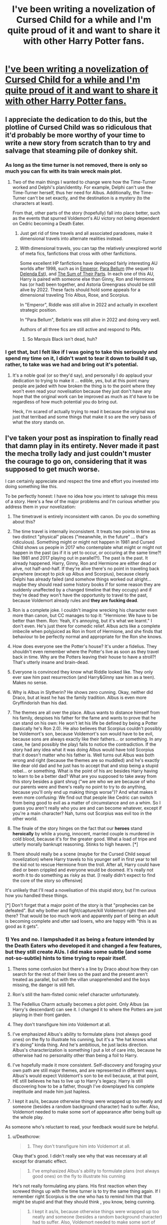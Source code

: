 #+TITLE: I've been writing a novelization of Cursed Child for a while and I'm quite proud of it and want to share it with other Harry Potter fans.

* [[https://old.reddit.com/r/harrypotter/comments/9acns7/ive_been_writing_a_novelization_of_cursed_child/][I've been writing a novelization of Cursed Child for a while and I'm quite proud of it and want to share it with other Harry Potter fans.]]
:PROPERTIES:
:Author: NathanDoesWordsGood
:Score: 33
:DateUnix: 1535292187.0
:DateShort: 2018-Aug-26
:FlairText: Self-Promotion
:END:

** I appreciate the dedication to do this, but the plotline of Cursed Child was so ridiculous that it'd probably be more worthy of your time to write a new story from scratch than to try and salvage that steaming pile of donkey shit.
:PROPERTIES:
:Author: Hyperdrunk
:Score: 61
:DateUnix: 1535294463.0
:DateShort: 2018-Aug-26
:END:

*** As long as the time turner is not removed, there is only so much you can fix with its train wreck main plot.
:PROPERTIES:
:Author: InquisitorCOC
:Score: 15
:DateUnix: 1535296752.0
:DateShort: 2018-Aug-26
:END:

**** Two of the main things I wanted to change were how the Time-Turner worked and Delphi's plan/identity. For example, Delphi can't use the Time-Turner herself, thus her need for Albus. Additionally, the Time-Turner can't be set exactly, and the destination is a mystery (to the characters at least).

From that, other parts of the story (hopefully) fall into place better, such as the events that spurred Voldemort's AU victory not being dependent on Cedric becoming a Death Eater.
:PROPERTIES:
:Author: NathanDoesWordsGood
:Score: 6
:DateUnix: 1535299503.0
:DateShort: 2018-Aug-26
:END:

***** Just get rid of time travels and all associated paradoxes, make it dimensional travels into alternate realities instead.
:PROPERTIES:
:Author: InquisitorCOC
:Score: 15
:DateUnix: 1535300946.0
:DateShort: 2018-Aug-26
:END:


***** With dimensional travels, you can tap the relatively unexplored world of meta fics, fanfictions that cross with other fanfictions.

Some excellent HP fanfictions have developed fairly interesting AU worlds after 1998, such as in [[https://www.fanfiction.net/s/5904185/1/Emperor][Emperor]], [[https://www.fanfiction.net/s/9754483/1/Para-Bellum][Para Bellum]] (the sequel to [[https://www.fanfiction.net/s/5511855/1/Delenda-Est][Delenda Est]]), and [[https://www.fanfiction.net/s/11858167/1/The-Sum-of-Their-Parts][The Sum of Their Parts]]. In each one of this AU, Harry is paired with someone else than Ginny, Ron and Hermione has (or had) been together, and Astoria Greengrass should be still alive by 2022. These facts should hold some appeals for a dimensional traveling Trio Albus, Rose, and Scorpius.

In "Emperor", Riddle was still alive in 2022 and actually in excellent strategic position.

In "Para Bellum", Bellatrix was still alive in 2022 and doing very well.

Authors of all three fics are still active and respond to PMs.
:PROPERTIES:
:Author: InquisitorCOC
:Score: 6
:DateUnix: 1535304760.0
:DateShort: 2018-Aug-26
:END:

****** So Marquis Black isn't dead, huh?
:PROPERTIES:
:Author: inthebeam
:Score: 1
:DateUnix: 1535877705.0
:DateShort: 2018-Sep-02
:END:


*** I get that, but I felt like if I was going to take this seriously and spend my time on it, I didn't want to tear it down to build it up, rather, to take was we had and bring out it's potential.
:PROPERTIES:
:Author: NathanDoesWordsGood
:Score: 4
:DateUnix: 1535298486.0
:DateShort: 2018-Aug-26
:END:

**** It's a noble goal (or so they'd say), and personally I do applaud your dedication to trying to make it ... edible, yes, but at this point many people are jaded with how broken the thing is to the point where they won't even read your novelisation because they just don't have any hope that the original work can be improved as much as it'd have to be regardless of how much potential you do bring out.

Heck, I'm scared of actually trying to read it because the original was just that terribad and some things that make it so are the very basis of what the story stands on.
:PROPERTIES:
:Author: Kazeto
:Score: 2
:DateUnix: 1535307207.0
:DateShort: 2018-Aug-26
:END:


** I've taken your post as inspiration to finally read that damn play in its entirety. Never made it past the mecha trolly lady and just couldn't muster the courage to go on, considering that it was supposed to get much worse.

I can certainly appreciate and respect the time and effort you invested into doing something like this.

To be perfectly honest: I have no idea how you intent to salvage this mess of a story. Here's a few of the major problems and I'm curious whether you address them in your novelization:

1. The timetravel is entirely inconsistent with canon. Do you do something about this?

2. The time travel is internally inconsistent. It treats two points in time as two distinct "physical" places ("meanwhile, in the future" ... that's ridiculous). Something might or might not happen in 1981 and Cursed Child shows us people in 2017 who contemplate what might or might not happen in the past (as if it is yet to occur, or occuring at the same time?! like 1981 and 2017 playing out in parallel?!). The past is the past. It already happened. Harry, Ginny, Ron and Hermione are either dead or alive, not half-and-half. If they're alive there's no point in traveling back anywhere (except to pick up Albus and Scorpius), because clearly Delphi has already failed (and somehow things worked out alright... maybe they should read some history books if for some reason they are suddenly unaffected by a changed timeline that they occupy) and if they're dead they won't have the opportunity to travel to the past, because Voldemort already rules and *they are fucking dead*.

3. Ron is a complete joke. I couldn't imagine wrecking his character even more than canon, but CC manages to top it: "Hermione: We have to be better than them. Ron: Yeah, it's annoying, but it's what we learnt." I don't even. He's just there for comedic relief. Albus acts like a complete imbecile when polyjuiced as Ron in front of Hermione, and she finds that behaviour to be perfectly normal and appropriate for the Ron she knows.

4. How does everyone see the Potter's house? It's under a fidelius. They shouldn't even remember where the Potter's live as soon as they travel back in time. Why are the Potters leaving their house to have a stroll?! That's utterly insane and brain-dead.

5. Everyone is convinced they know what Riddle looked like. They only ever saw him past resurrection (and Harry&Ginny saw him as a teen). Makes no sense.

6. Why is Albus in Slytherin? He shows zero cunning. Okay, neither did Draco, but at least he has the family tradition. Albus is even more Gryffindorish than his dad.

7. The themes are all over the place. Albus wants to distance himself from his family, despises his father for the fame and wants to prove that he can stand on his own: He won't let his life be defined by being a Potter (basically he's Ron 2.0). He also believes that Scorpius couldn't possibly be Voldemort's son, because Voldemort's son would have to be evil, because sons are always exactly like their fathers... or something. In any case, he (and possibly the play) fails to notice the contradiction. If the story had any idea what it was doing Albus would have told Scorpius that it doesn't matter who his father is. Well turns out Albus was both wrong and right (because the themes are so muddled) and he's exactly like dear old dad and he just has to accept that and stop being a stupid rebel... or something. What is the point of his arc besides Harry having to learn to be a better dad? What are you supposed to take away from this story besides a giant shrug ("we are who we are because of who our parents were and there's really no point to try to do anything, because you'll only end up making things worse")? And what makes it even more confusing: We find out that people like Cedric can switch from being good to evil as a matter of circumstance and on a whim. So I guess you aren't really who you are and can become whatever, except if you're a main character? Nah, turns out Scorpius was evil too in the other world.

8. The finale of the story hinges on the fact that our *heroes* stand *heroically* by while a young, innocent, married couple is murdered in cold blood, because it's for the greater good. What a load of tripe and utterly morally bankrupt reasoning. Stinks to high heaven. [*]

9. There should really be a scene (maybe for the Cursed Child sequel novelization) where Harry travels to his younger self in first year to tell the kid not to rescue Hermione from the troll. After all, Harry could have died or been crippled and everyone would be doomed. It's really not worth it to do something as risky as that. [I really didn't expect to find the core of the story so offensive]

It's unlikely that I'll read a novelisation of this stupid story, but I'm curious how you handled these things.

[*] Don't forget that a major point of the story is that "prophecies can be defeated". But why bother and fight/capture/kill Voldemort right then and there? That would be too much work and apparently part of being an adult is becoming complete and utter sad losers, who are happy with "this is as good as it gets".
:PROPERTIES:
:Author: Deathcrow
:Score: 11
:DateUnix: 1535301612.0
:DateShort: 2018-Aug-26
:END:

*** 1) Yes and no. I lampshaded it as being a feature intended by the Death Eaters who developed it and changed a few features, but they still create AUs. I did make some subtle (and some not-so-subtle) hints to time trying to repair itself.

2) Theres some confusion but there's a line by Draco about how they can search for the rest of their lives so the past and the present aren't treated as parallel, but with the villan unapprehended and the boys missing, the danger is still felt.

3) Ron's still the ham-fisted comic relief character unfortunately.

4) The Fedellius Charm actually becomes a plot point. Only Albus (as Harry's descendant) can see it. I changed it to where the Potters are just playing in their front garden.

5) They don't transfigure him into Voldemort at all.

6) I've emphasized Albus's ability to formulate plans (not always good ones) on the fly to illustrate his cunning, but it's a “the hat knows what it's doing” kinda thing. And he's ambitious, he just lacks direction. Albus's characterization is something I put a lot of care into, because he otherwise had no personality other than being a foil to Harry.

7) I've hopefully made it more consistent. Self-discovery and foraging your own path are still major themes, and are represented in different ways. Albus's would expect Voldemort's son to be evil because, at that point, HE still believes he has to live up to Harry's legacy. Harry is still discovering how to be a father, though I've downplayed his complete ineptitude and made him just hapless.

8) I kept it as/is, because otherwise things were wrapped up too neatly and someone (besides a random background character) had to suffer. Also, Voldemort needed to make some sort of appearance after being built up the whole play.

As someone who's reluctant to read, your feedback would sure be helpful.
:PROPERTIES:
:Author: NathanDoesWordsGood
:Score: 2
:DateUnix: 1535309004.0
:DateShort: 2018-Aug-26
:END:

**** u/Deathcrow:
#+begin_quote
  5) They don't transfigure him into Voldemort at all.
#+end_quote

Okay that's good. I didn't really see why that was necessary at all except for dramatic effect.

#+begin_quote
  6) I've emphasized Albus's ability to formulate plans (not always good ones) on the fly to illustrate his cunning
#+end_quote

He's not really formulating any plans. His first reaction when they screwed things up with the time turner is to try the same thing again. If I remember right Scorpius is the one who has to remind him that that might be stupid and that they should think , you know, being cunning.

#+begin_quote
  8) I kept it as/is, because otherwise things were wrapped up too neatly and someone (besides a random background character) had to suffer. Also, Voldemort needed to make some sort of appearance after being built up the whole play.
#+end_quote

Yeah that's one of the major malfunctions of that whole thing, I didn't really expect you to change it, because then you'd have to write a whole story about them trying to defeat Voldemort early, going after all the Death Eaters, etc. I just needed to say that the Harry I know would have tried to save Lily, James, the Longbottoms, Sirius, Remus, Nymphadora, Ted, Moody, Dobby, Amelia, Lavender, Cedric and all the other [[http://harrypotter.wikia.com/wiki/List_of_deaths][victims]] and not just shrugged them off.

That was a good reply though, you addressed more than I expected.
:PROPERTIES:
:Author: Deathcrow
:Score: 2
:DateUnix: 1535309528.0
:DateShort: 2018-Aug-26
:END:

***** Just saw your last edit. There is no prophecy (other than Bane's, which isn't really a prophecy).
:PROPERTIES:
:Author: NathanDoesWordsGood
:Score: 1
:DateUnix: 1535310801.0
:DateShort: 2018-Aug-26
:END:


**** 3) One of the intents of the other novelization I read was to change Ron into a non-hamfisted comedic character by having deep moments from him by him complaining about his failures as a business man. The problem was they simply made him incompetent /and/ a hamfisted comedic character.

But the idea was there. Perhaps add in moments where Ron has heart-to-heart with Harry about being a father after he asks for advice.
:PROPERTIES:
:Author: elizabnthe
:Score: 1
:DateUnix: 1535317802.0
:DateShort: 2018-Aug-27
:END:


*** 8) I don't like the idea of them watching, but if there was one lesson that was learned in the play it was that you don't mess with time.
:PROPERTIES:
:Author: elizabnthe
:Score: 1
:DateUnix: 1535315621.0
:DateShort: 2018-Aug-27
:END:

**** Messing with time is not significantly different than taking or not taking any other action. Just imagine all the utopias that Harry has destroyed by taking the wrong actions during the books... we just didn't get to see those realities. It's all a matter of perspective.

Again, I abhor the philosophy implied here: "Be happy with what you got. Don't strive for a better world". Where do you draw the line? If Hermione would have died, would it then have be justified to meddle with time - because our protagonists love her? Or is it a certain ratio of muggleborn that have to be murdered before it's too much? Clearly Voldemort's terror regime was too much and needed to be changed back. But it could have been so much worse no? Britain could have been a nuclear wasteland! They shouldn't meddle with time and just be happy that Scorpius, Draco, Snape, Ron & Hermione were still alive and kicking!
:PROPERTIES:
:Author: Deathcrow
:Score: 1
:DateUnix: 1535315778.0
:DateShort: 2018-Aug-27
:END:

***** Unfortunately, the problem is that there's no way of knowing if what you changed will ultimately result in a good world.

Take Cedric's death. It seemed a noble goal to want to bring him back, he didn't deserve to die, but the result was a world where Voldemort won. (I hated the idea of him being a Death Eater, Cedric was one of my favourite characters).

A lot of what happened in the original series hinged on small moments-changing anything could be catastrophic.
:PROPERTIES:
:Author: elizabnthe
:Score: 1
:DateUnix: 1535316277.0
:DateShort: 2018-Aug-27
:END:

****** u/Deathcrow:
#+begin_quote
  Unfortunately, the problem is that there's no way of knowing if what you changed will ultimately result in a good world.
#+end_quote

That's my point. That's always the case in real life. You still take actions though, in the hope that they will turn out to be positive. You don't hem and haw about destroying a possible future that would have existed if you just remained passive and did nothing.

#+begin_quote
  Take Cedric's death. It seemed a noble goal to want to bring him back, he didn't deserve to die, but the result was a world where Voldemort won. (I hated the idea of him being a Death Eater, Cedric was one of my favourite characters).
#+end_quote

There are a multitude of ways to save him and still winning the war. Albus & Scorpius are stupid teenagers and went about it in a stupid way. They certainly lacked vision, having this time turner could have prevented the entire second war, not just save that one kid.

In any case, sure, you can have theoretical debates in an abstract way about this kind of intervention - asking yourself whether you should use the time turner or not. But it is very different if you are actually present and someone innocent is murdered right next to you. In my ethical framework you are obligated to help in such a scenario and not hem and haw about bullshit temporal mechanics. Not doing anything means human lives are worth less to you than stupid thought experiments: You have no idea whether saving Lily&James will make things better or worse... and telling them where all the Horcruxes are will almost certainly make things better. I lose all respect for everyone involved there, they are just as bad as Dumbledore.
:PROPERTIES:
:Author: Deathcrow
:Score: 2
:DateUnix: 1535316463.0
:DateShort: 2018-Aug-27
:END:

******* But they know of a world where it works out just fine, and they come from that world is the issue. They know if they take no action it would result in a good world.

Ironically, I would normally agree with you completely. But in this instance I think it's worth noting that Lily and James have been dead a long time and when you create a new reality you are likely going to uncreate people. And that shouldn't be their decision to make, to decide which world is better, if they do nothing they are leaving the world as it was.
:PROPERTIES:
:Author: elizabnthe
:Score: 1
:DateUnix: 1535317460.0
:DateShort: 2018-Aug-27
:END:

******** u/Deathcrow:
#+begin_quote
  But they know of a world where it works out just fine, and they come from that world is the issue. They know if they take no action it would result in a good world.
#+end_quote

Again, that's a matter of perspective. Do I need to rattle off all the victims again? Peter Pettigrew killed 12 muggles, what if one of them (or one of their children) would have cured cancer? Or solved world hunger? Maybe the world that they are in *right now* is the bad one because everyone will die because of global warming and the Wizard who would have prevented it was a Muggleborn murdered by Voldemort. You don't know at all and this kind of reasoning is utter bullshit. That's why utilitarian ethics are severely flawed, yet very few people realize this: You need to actually know the full consequences to make a valid judgment.

#+begin_quote
  But in this instance I think it's worth noting that Lily and James have been dead a long time and when you create a new reality you are likely going to uncreate people
#+end_quote

No. They are alive right now. They are in 1981 and they are seeing them right in front of them. Again, perspective. Just because they are another generation from the protagonists they are worth less? "Well, in our outcome/world we are all alive [which is the default and means nothing, because if you were dead you wouldn't be discussing this], so of course that's the best possible world because we all just care about our own hides". I wonder what the 50/60 year old Lily would say if she stood right next to them. Or Harry's potential siblins? His adorable younger sister or his sweet little brother? Just because they don't have a voice doesn't make them worth less.

The kind of subjective bias at display here is just useless: The child of Ron & Parvati from their realty would probably have considered her world to be ideal and would rather not be destroyed/unmade. But hey, gotta bring back Rose, because, reasons I guess.
:PROPERTIES:
:Author: Deathcrow
:Score: 2
:DateUnix: 1535317728.0
:DateShort: 2018-Aug-27
:END:

********* I see we agree completely on utilatarian ethics, which to be honest is refreshing. At this point I feel like I'm playing devil's advocate more then anything, but I don't think it's the wrong decision to leave everything as it was.

As they're not ordinary people in 1981 observing an event, they're not meant to be there. It's not their decision to make about which is better or worse-in my opinion doing nothing means they are letting the universe dictate the course of action however it may be.
:PROPERTIES:
:Author: elizabnthe
:Score: 1
:DateUnix: 1535318581.0
:DateShort: 2018-Aug-27
:END:

********** u/Deathcrow:
#+begin_quote
  As they're not ordinary people in 1981 observing an event, they're not meant to be there
#+end_quote

Now you are arguing complete metaphysics. I have no concept of what "meant to be there" even means in a world where time travel exists and allows people to change things. Clearly they were meant to be there to bring back Albus & Scorpius. Why is that action allowed and other's are "not meant to be"?

You are appealing to some kind of God or Gaia or "Universe as it naturally should be" and I'm not the least convinced that anything like that exists, or if it exists I have no idea whether that Universe intelligence wouldn't want our heroes to change things for the better, because in it's natural course they are meant to do exactly that.

So either (a) I think that the concept of "meant to be there" is nonsense or (b) I can just as easily argue that they are meant to be there and are supposed to intervene, because they are part of the "universal dictate" and not separate from it "messing up its plans" (they are part of the plan). In such a (b) scenario I'd always work under the assumption that what I decide to do is meant to be, unless I have a way to find out if it's not?!
:PROPERTIES:
:Author: Deathcrow
:Score: 1
:DateUnix: 1535318894.0
:DateShort: 2018-Aug-27
:END:

*********** That's not my point, they (as people as they are now) aren't a part of 1981, they don't get to live out the direct consequences of their actions (whilst remaining the people they are). They can't determine what the correct decision is to make, but they can certainly let the people of 1981 continue as they were always going to.
:PROPERTIES:
:Author: elizabnthe
:Score: 1
:DateUnix: 1535319432.0
:DateShort: 2018-Aug-27
:END:

************ u/Deathcrow:
#+begin_quote
  That's not my point, they (as people as they are now) aren't a part of 1981, they don't get to live out the direct consequences of their actions
#+end_quote

Why is that important? If I could kill Hitler and immediately disappear (complete nonexistence) afterwards, does that mean I shouldn't do it? Maybe you're going somewhere, but you missed a few steps. As it is this is a complete Non Sequitur.

#+begin_quote
  They can't determine what the correct decision is to make
#+end_quote

The correct decision is to save people from being murdered instead of staying idly by. Obviously!

#+begin_quote
  but they can certainly let the people of 1981 continue as they were always going to.
#+end_quote

Which again, (to me) is a meaningless concept in a world where time travel exists and is functional (in terms affecting past and future). Or if it isn't a meaningless concept I will come back to (b) again and point out that you have no idea how things are "supposed to turn out" because time travel and our protagonists involvement are part of the natural world/order. Why do you conclude that a world unaffected by time travel is somehow superior to a world affected by time travel? Sounds like a really bad [[https://en.wikipedia.org/wiki/Appeal_to_nature][Appeal to nature]], even though time travel appears to be perfectly natural in their world. Should Wizards stop using Magic because it could affect the course of the world in a way that it isn't supposed (whatever that means) to go?
:PROPERTIES:
:Author: Deathcrow
:Score: 1
:DateUnix: 1535319745.0
:DateShort: 2018-Aug-27
:END:

************* They're making a fundamentally reality changing decision for people they aren't. In my opinion you can't just swan in and decide what's the best course of action for people you aren't, particularly when you are never going to live through the resulting course of action. By doing nothing they're giving them the decision.

I would never blame anyone for either decision they make in such a scenario. No one has anyway of determining what the result of the other course of action is, but they do know what the result of doing nothing is.
:PROPERTIES:
:Author: elizabnthe
:Score: 1
:DateUnix: 1535320548.0
:DateShort: 2018-Aug-27
:END:

************** u/Deathcrow:
#+begin_quote
  They're making a fundamentally reality changing decision for people they aren't. In my opinion you can't just swan in and decide what's the best course of action for people you aren't, particularly when you are never going to live through the resulting course of action. By doing nothing they're giving them the decision.
#+end_quote

That's the whole point of applied ethics though. It's rarely about figuring out what you personally want to have happen in your own life. That's ... I don't know, life coaching or something. It's almost always about how your intervention into other people's lives is justified or not. Like... "Should I wack this robber over the head with a bat in order to protect my house and family? He clearly doesn't want to get wacked, but I'm probably morally obliged to do it because of ethics [protecting my family, self-defense, whatever reasoning may be]" "A trolley is going to run over 5 fat strangers or 3 family members and I have to decide which way it is going to roll, what should I do?"

#+begin_quote
  No one has anyway of determining what the result of the other course of action is, but they do know what the result of doing nothing is.
#+end_quote

Only as far as they have experienced it. Maybe one day after the end of CC nuclear holocaust occurs, because they didn't have all the information. Maybe in the "Tyrant Voldemort" world humanity binds together, because they see a common enemy, defeat Voldemort and realize a 10.000 year long lasting paradise on earth with Muggles and Wizards coexisting happily.

I don't know any of that shit. The only thing I do know that I have the opportunity to save two people, and everything being equal saving two people is better than not saving them. I have no good reason to assume that the world with Lily and James will be worse than the one without them. In fact I have many good reasons to believe the opposite (the canon outcome isn't bad, but it isn't as grand as everyone makes it out to be just because Harry and friends survived) *and* saving them is also the right thing to do (in terms of virtue). "Oh, I guess, maybe James will become the next Dark Lord if he survives this night. Who knows? Anything could happen. So I better let him die!" How insane is this?
:PROPERTIES:
:Author: Deathcrow
:Score: 1
:DateUnix: 1535320988.0
:DateShort: 2018-Aug-27
:END:

*************** But the whole point is that the decision isn't equal. Making no decision guarantees at least 30 odd years of peace and relative comfort. Whilst they can't even guarantee that they can save them.
:PROPERTIES:
:Author: elizabnthe
:Score: 1
:DateUnix: 1535322121.0
:DateShort: 2018-Aug-27
:END:

**************** u/Deathcrow:
#+begin_quote
  Making no decision guarantees at least 30 odd years of peace and relative comfort
#+end_quote

It also guarantees the death of countless of people who probably could be saved. Why are you cherry picking? By your refusal you are indirectly killing all of those. Just because CC showed 2 worlds out of millions that are worse doesn't mean their reality is above average. They might be from the 3rd worst of all possible outcomes. And don't forget, considering their skills, knowledge and posession of a time turner they have a pretty good chance of pulling it off... and again, that's not my main argument. Letting people die is bad, mkay? I don't really care for utilitarian arguments under a subjective bias that sound very cowardly ("oh my god, unexpected things might happen, how horrible" --- These are supposed to be heroes, not grandpa).
:PROPERTIES:
:Author: Deathcrow
:Score: 1
:DateUnix: 1535322323.0
:DateShort: 2018-Aug-27
:END:

***************** By action you're still killing all of them. It's a world changing decision Lily and James' death. Everything we know, including what the character knows, hinges on it.
:PROPERTIES:
:Author: elizabnthe
:Score: 1
:DateUnix: 1535322514.0
:DateShort: 2018-Aug-27
:END:

****************** You're arguing metaphysics again. By merely breathing they have changed the world. If changing the world kills off their old one and replaces it with a new world, they have already done so by going into the past and breathing out CO2 or shuffling gravel around.

I have no reason to believe that the survival or death of 2 people is any more important to the universe as a whole than taking a leak against a tree. In fact the inverse may be correct. Maybe the real world changing event was Albus deciding whether to fart or not.
:PROPERTIES:
:Author: Deathcrow
:Score: 1
:DateUnix: 1535323037.0
:DateShort: 2018-Aug-27
:END:

******************* The characters know for a fact, however, that Lily's and James' death is of vital importance to the way everything played out. They don't the same for their CO2.

This isn't a decision made without foreknowledge.
:PROPERTIES:
:Author: elizabnthe
:Score: 1
:DateUnix: 1535323110.0
:DateShort: 2018-Aug-27
:END:

******************** u/Deathcrow:
#+begin_quote
  The characters know for a fact, however, that Lily's and James' death is of vital importance to the way everything played out.
#+end_quote

"Everything"? To "everything" in their limited human experience. Maybe introducing their future microbes changes the whole fate of the planet. Of course the Potter's fate is significant to the narrative, but there's no reason to belief that the world cares one way or another.

Coming back to my previous argument: What if their world is the 3rd worst outcome for all of them? How do you know that it isn't? Why do you think the canon outcome is above average? Voldemort is pretty pitiful and Dumbledore was an idiot.
:PROPERTIES:
:Author: Deathcrow
:Score: 1
:DateUnix: 1535323322.0
:DateShort: 2018-Aug-27
:END:

********************* How do you know it is? There is no way of knowing either way. What they do know is that there's a world where Voldemort is defeated and they do know a way to get to it.

Either decision is viable. I wouldn't blame anyone that does either. I think we are probably going to have to agree to disagree.
:PROPERTIES:
:Author: elizabnthe
:Score: 1
:DateUnix: 1535324285.0
:DateShort: 2018-Aug-27
:END:

********************** u/Deathcrow:
#+begin_quote
  How do you know it is?
#+end_quote

I don't know anything and you don't know either. That's my entire point. I know there's a world where Voldemort is defeated. I also know there's a world where Lily and James survive + something else that may or may not be better than the other world.

The argument we're having is that you assume the original world is some kind of ideal and I vehemently disagree, because you have no rational basis for that belief (besides that it is "natural" and how things "are supposed to go" because of our or the protagonists perspective bias).

*I'm* admitting that I have no idea. The only variable that I clearly understand, is that I could save the lives of two people right now. I have no knowledge how good the world I come from is in the grand scheme of things /(though I have a strong suspicion that is way less than ideal)/, or whether things are likely to get better or worse if I intervene /(though I have an even stronger suspicion that saving two of the most promising people in the order and giving them all the knowledge how to defeat Voldemort is going to be a 3 day war)/, none of these are variables I can *control*. The only difference I can grasp with certainty, all other things being equal in their uncertainty to both of us, is that 2 innocent people will either die or survive. The right decision is easy and very obvious. And the other option is morally wrong and reprehensible. Preserving a certain timeline isn't the be-all and end-all of wisdom and of no moral value.

#+begin_quote
  I wouldn't blame anyone that does either.
#+end_quote

I certainly would!
:PROPERTIES:
:Author: Deathcrow
:Score: 1
:DateUnix: 1535324830.0
:DateShort: 2018-Aug-27
:END:

*********************** You're making decisions assuming there's no foreknowledge and that there is a morally correct outcome. There is foreknowledge and there is no one decision that is morally correct-how can we determine as such? Are they wrong for wanting to gurantee a happy world for themselves and their children?

They know one way, they don't know the other. I'm not saying the world is ideal, I'm saying that it's the world they know that at least results in something good (Voldemort's defeat, a largely happy wizarding world). They can't even guarantee they can save Lily and James, I mean Voldemort is not someone you can just deal with.
:PROPERTIES:
:Author: elizabnthe
:Score: 1
:DateUnix: 1535325571.0
:DateShort: 2018-Aug-27
:END:

************************ u/Deathcrow:
#+begin_quote
  Are they wrong for wanting to gurantee a happy world for themselves and their children?
#+end_quote

They are not doing that. Stop with the cherry picking already. Ron is a loser, Harry is a shit dad. He literally told his son that he wish Albus weren't his son. Maybe they all end up miserable and Hermione and Ron kill each other. Seems to me Ron and Parvati were quite happy as well.

#+begin_quote
  I'm saying that it's the world they know...
#+end_quote

I know what you're saying. The known isn't better than the unknown, because the unknown is unknown. It could be either.

#+begin_quote
  ...that at least results in something good
#+end_quote

It also results in a lot of bad. Again, cherry picking and perspective bias. Would the child of Parvati & Ron argue so vehemently to preserve that particular world? Of course not. Furthermore the line of argument that their world is somehow special and amazing and worth preserving just because Voldemort has been defeated is invalid. Maybe defeating Voldemort isn't even a big deal and they stumbled by accident on one of the only scenarios where he succeeds?! Again, the unknown is unknown.

#+begin_quote
  They can't even guarantee they can save Lily and James
#+end_quote

You're using a super explicit variant of guarantee here. Yeah, you can't guarantee shit. The police can't guarantee that they will be able to stop a mugger, so better not even try? Our protagonists have a 99.9999% chance to save Lily&James ("yo, you have been betrayed by Peter Pettigrew, Voldemort knows your secret, gtfo") and in my guesstimation a >90% chance to defeat Voldemort within a week of work. Your paranoia comes solely from the fact that you've seen *one* really terrible world, that was created by two stupid teenagers with no plan whatsoever advised by the evil daughter of Voldemort (shocking how things turned out to be worse!). Concluding from this that Time Travel is a bad idea or more dangerous than it would be useful when applied with some kind of plan is just ridiculous.
:PROPERTIES:
:Author: Deathcrow
:Score: 1
:DateUnix: 1535326515.0
:DateShort: 2018-Aug-27
:END:


************************ PS: I'm logging off, thanks for the fun debate.
:PROPERTIES:
:Author: Deathcrow
:Score: 1
:DateUnix: 1535327005.0
:DateShort: 2018-Aug-27
:END:


** I've written one too. Not a novelisation exactly, more of a fix. Frankly I'm afraid to start posting it because either no one will read it or everyone will hate it. Or both.

Honestly, I dont know what to do with it.

Edit. Bollocks, I'm going to start posting it tonight. No one can ever accuse me of courting popularity.

Edit. As expected. Lead balloon.

Edit. This is the lead balloon. Honestly it's not as bad as you think it will be. [[https://www.fanfiction.net/s/13047159/1/Harry-Potter-and-the-Reversion-of-Time]]
:PROPERTIES:
:Author: booksandpots
:Score: 7
:DateUnix: 1535305008.0
:DateShort: 2018-Aug-26
:END:


** I have started on it and I enjoy it so far. It's a good Cursed Child novelization, I read another one and it changed next to nothing except for making Ron a failure of a businessman, this one changes a lot of the more abhorrent aspects of the play.

However, because this follows the structure and style of the play so much it doesn't feel much like a book, more like a script with more words.

A few things: Albus shouldn't really be able to hear what they're saying in the other House tables, there's certainly no indication in the books that this is the case. In a play that's fine, but in a novelization it feels wrong.

#+begin_quote
  Ron turned toward them and sat down Hugo as Rose jumped into his arms and he hoisted her high. Albus noticed several people in the crowd beginning to stare and whisper asHarry Potter and his family met with the Granger-Weasleys.
#+end_quote

This is assumedly meant to be Lily.

#+begin_quote
  Albus!” said Scorpius. His eyes turned to Rose and he became noticeably eager and clumsy. “Oh, hello, Rose, what do you sell of?” Rose looked at him as though unsurewhether or not to be insulted. “What do I smell of?” she repeated.
#+end_quote

Smell I'm assuming.
:PROPERTIES:
:Author: elizabnthe
:Score: 4
:DateUnix: 1535301866.0
:DateShort: 2018-Aug-26
:END:

*** Yeah, it was a difficult balance to strike and I'm not confident it was the right decision. I made the decision early to include all the dialogue as it appears in the script (the back-and-forth in time scene is particularly jarring because of it). For the sorting scene, it didn't make sense to include dialogue that Albus didn't hear, so I made it into a “he overheard them, not that they were being discrete” sort of situation.
:PROPERTIES:
:Author: NathanDoesWordsGood
:Score: 2
:DateUnix: 1535311619.0
:DateShort: 2018-Aug-26
:END:


** Just read the spoiler stuff....sorry, what in Merlin's left ballsack was the author of this terrible fanfic (Cursed Child, not your rewrite) thinking?
:PROPERTIES:
:Author: Entinu
:Score: 4
:DateUnix: 1535327451.0
:DateShort: 2018-Aug-27
:END:

*** Well, if I take that to mean you haven't read Cursed Child yet, I'd love for you to read mine and let me know if it stands on its own merits.
:PROPERTIES:
:Author: NathanDoesWordsGood
:Score: 1
:DateUnix: 1535328191.0
:DateShort: 2018-Aug-27
:END:

**** I've seen bits and pieces of the script including

"Albus: 'I wish you weren't my father.'"

"Harry: 'Yeah, well, me too.'"

Seriously? How is Harry such a shit father after having kids for like....I think 15 years? And it's not like he had terrible father-figures: Arthur Weasley, Sirius Black, even Amos Diggory....I'll even begrudgingly add Albus Wulfric Percival Brian Dumbledore.
:PROPERTIES:
:Author: Entinu
:Score: 4
:DateUnix: 1535328736.0
:DateShort: 2018-Aug-27
:END:

***** u/Deathcrow:
#+begin_quote
  "Harry: 'Yeah, well, me too.'"
#+end_quote

Not that it excuses Harry's comment, but that was a pretty emotional scene and Harry was really trying to open up to Albus, except Albus used that opportunity to hurt and embarrass Harry as much as possible, just out of spite. Albus is just a child, but he was so far over the line, the line was a dot to him[[https://www.youtube.com/watch?v=Pgp33-EVqXk][.]]
:PROPERTIES:
:Author: Deathcrow
:Score: 1
:DateUnix: 1535331034.0
:DateShort: 2018-Aug-27
:END:

****** That's still not a thing you say as a father. Hell, I'm sure Sirius got upset with Harry multiple times and never told him he wished he wasn't his dog-father. Even Molly Weasley never shouted at her son Percy that she wished he wasn't her son when he basically turned his back on the family.
:PROPERTIES:
:Author: Entinu
:Score: 5
:DateUnix: 1535344652.0
:DateShort: 2018-Aug-27
:END:


** I'd love to read this! :) I never got to see the play, so I'd love to experience the story myself now! :) Thank you!!! :) :)
:PROPERTIES:
:Score: 2
:DateUnix: 1535310367.0
:DateShort: 2018-Aug-26
:END:


** And the structure of the only sentence in this post does not look promising.
:PROPERTIES:
:Author: -17F-
:Score: 5
:DateUnix: 1535294094.0
:DateShort: 2018-Aug-26
:END:

*** Haha fair enough.
:PROPERTIES:
:Author: NathanDoesWordsGood
:Score: 2
:DateUnix: 1535298594.0
:DateShort: 2018-Aug-26
:END:

**** I mean, come on. If you're going to claim that you've managed to improve Cursed Child (which, while a turd, was still written by professional writers), the least you can do is not have a run-on sentence be your summary.

Also, not having stuff like "miss-matched" in the very first paragraph might help with getting people to read past it.
:PROPERTIES:
:Author: -17F-
:Score: -6
:DateUnix: 1535303447.0
:DateShort: 2018-Aug-26
:END:

***** I do have a problem with run-on sentences, I know. I'm not going to promise you that you will enjoy the story, but I will say your discerning and critical eye would be an invaluable tool for me to grow if you would be so kind as to lend it to me.
:PROPERTIES:
:Author: NathanDoesWordsGood
:Score: 2
:DateUnix: 1535310261.0
:DateShort: 2018-Aug-26
:END:


** Have you watched austinmcconnels videos on what went wrong and how to fix it? He brings up a few good points.
:PROPERTIES:
:Score: 1
:DateUnix: 1535352260.0
:DateShort: 2018-Aug-27
:END:

*** I've been trying to avoid other adaptations because I didn't want it to influence my writing. But I did watch the What Went Wrong video, and I remember starting to watch the fixing it video and him suggesting making a Harry/Hermione affair, but I stopped watching after that.
:PROPERTIES:
:Author: NathanDoesWordsGood
:Score: 2
:DateUnix: 1535384478.0
:DateShort: 2018-Aug-27
:END:


*** Not the OP, but...

I just watched his "fix"... it's so bad. An affair between Harry & Hermione as a solution? I'm an avid HHr shipper and think that's retarded (he talks a lot about theme, Hollywood love triangles aren't Harry Potter). The play isn't about them. It's about Harry connecting with his son, not him being a home wrecker. The fact that he thinks this could be some kind of "side drama" to his version is all you need to know that his version would be even worse.

The rest of it is just an entirely different story that has nothing to do with CC (besides the name Delphi appearing). How is that a fix? Now it's a bad mystery instead a bad time travel story. Delphi being Voldemort's daughter and the Augurey is certainly more interesting than her being the "big bad" of the week (generic evil sorceress). Also, in his version the next generation would be constantly overshadowed by Harry, Hermione, Ginny and Ron. At least CC was clear about who the protagonists are (Albus & Severus) and kept them in focus.
:PROPERTIES:
:Author: Deathcrow
:Score: 1
:DateUnix: 1535358684.0
:DateShort: 2018-Aug-27
:END:


** Just curious but how many people have actually seen the play? I did and while I thought I wouldn't enjoy it, I must confess that I did. It translated well to broadway.
:PROPERTIES:
:Author: emotionalhaircut
:Score: 1
:DateUnix: 1535373504.0
:DateShort: 2018-Aug-27
:END:
